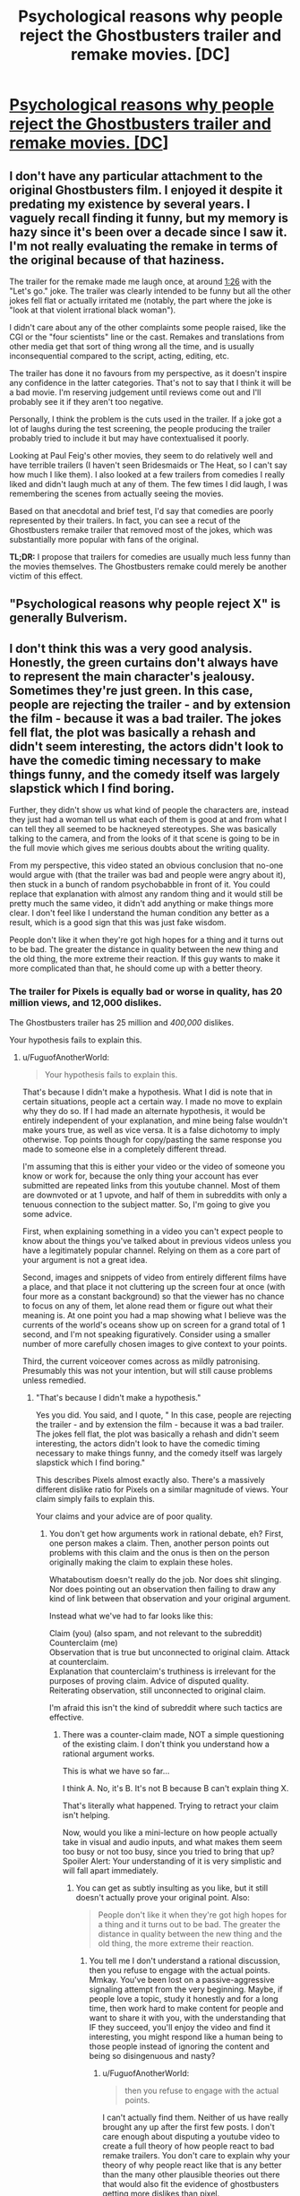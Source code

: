 #+TITLE: Psychological reasons why people reject the Ghostbusters trailer and remake movies. [DC]

* [[https://www.youtube.com/watch?v=lijMQCHg7Nk][Psychological reasons why people reject the Ghostbusters trailer and remake movies. [DC]]]
:PROPERTIES:
:Author: EGarrett
:Score: 0
:DateUnix: 1458042435.0
:DateShort: 2016-Mar-15
:END:

** I don't have any particular attachment to the original Ghostbusters film. I enjoyed it despite it predating my existence by several years. I vaguely recall finding it funny, but my memory is hazy since it's been over a decade since I saw it. I'm not really evaluating the remake in terms of the original because of that haziness.

The trailer for the remake made me laugh once, at around [[https://youtu.be/w3ugHP-yZXw?t=86][1:26]] with the "Let's go." joke. The trailer was clearly intended to be funny but all the other jokes fell flat or actually irritated me (notably, the part where the joke is "look at that violent irrational black woman").

I didn't care about any of the other complaints some people raised, like the CGI or the "four scientists" line or the cast. Remakes and translations from other media get that sort of thing wrong all the time, and is usually inconsequential compared to the script, acting, editing, etc.

The trailer has done it no favours from my perspective, as it doesn't inspire any confidence in the latter categories. That's not to say that I think it will be a bad movie. I'm reserving judgement until reviews come out and I'll probably see it if they aren't too negative.

Personally, I think the problem is the cuts used in the trailer. If a joke got a lot of laughs during the test screening, the people producing the trailer probably tried to include it but may have contextualised it poorly.

Looking at Paul Feig's other movies, they seem to do relatively well and have terrible trailers (I haven't seen Bridesmaids or The Heat, so I can't say how much I like them). I also looked at a few trailers from comedies I really liked and didn't laugh much at any of them. The few times I did laugh, I was remembering the scenes from actually seeing the movies.

Based on that anecdotal and brief test, I'd say that comedies are poorly represented by their trailers. In fact, you can see a recut of the Ghostbusters remake trailer that removed most of the jokes, which was substantially more popular with fans of the original.

*TL;DR:* I propose that trailers for comedies are usually much less funny than the movies themselves. The Ghostbusters remake could merely be another victim of this effect.
:PROPERTIES:
:Author: ZeroNihilist
:Score: 12
:DateUnix: 1458056941.0
:DateShort: 2016-Mar-15
:END:


** "Psychological reasons why people reject X" is generally Bulverism.
:PROPERTIES:
:Author: Jiro_T
:Score: 7
:DateUnix: 1458057452.0
:DateShort: 2016-Mar-15
:END:


** I don't think this was a very good analysis. Honestly, the green curtains don't always have to represent the main character's jealousy. Sometimes they're just green. In this case, people are rejecting the trailer - and by extension the film - because it was a bad trailer. The jokes fell flat, the plot was basically a rehash and didn't seem interesting, the actors didn't look to have the comedic timing necessary to make things funny, and the comedy itself was largely slapstick which I find boring.

Further, they didn't show us what kind of people the characters are, instead they just had a woman tell us what each of them is good at and from what I can tell they all seemed to be hackneyed stereotypes. She was basically talking to the camera, and from the looks of it that scene is going to be in the full movie which gives me serious doubts about the writing quality.

From my perspective, this video stated an obvious conclusion that no-one would argue with (that the trailer was bad and people were angry about it), then stuck in a bunch of random psychobabble in front of it. You could replace that explanation with almost any random thing and it would still be pretty much the same video, it didn't add anything or make things more clear. I don't feel like I understand the human condition any better as a result, which is a good sign that this was just fake wisdom.

People don't like it when they're got high hopes for a thing and it turns out to be bad. The greater the distance in quality between the new thing and the old thing, the more extreme their reaction. If this guy wants to make it more complicated than that, he should come up with a better theory.
:PROPERTIES:
:Author: FuguofAnotherWorld
:Score: 5
:DateUnix: 1458065908.0
:DateShort: 2016-Mar-15
:END:

*** The trailer for Pixels is equally bad or worse in quality, has 20 million views, and 12,000 dislikes.

The Ghostbusters trailer has 25 million and /400,000/ dislikes.

Your hypothesis fails to explain this.
:PROPERTIES:
:Author: EGarrett
:Score: -3
:DateUnix: 1458075510.0
:DateShort: 2016-Mar-16
:END:

**** u/FuguofAnotherWorld:
#+begin_quote
  Your hypothesis fails to explain this.
#+end_quote

That's because I didn't make a hypothesis. What I did is note that in certain situations, people act a certain way. I made no move to explain why they do so. If I had made an alternate hypothesis, it would be entirely independent of your explanation, and mine being false wouldn't make yours true, as well as vice versa. It is a false dichotomy to imply otherwise. Top points though for copy/pasting the same response you made to someone else in a completely different thread.

I'm assuming that this is either your video or the video of someone you know or work for, because the only thing your account has ever submitted are repeated links from this youtube channel. Most of them are downvoted or at 1 upvote, and half of them in subreddits with only a tenuous connection to the subject matter. So, I'm going to give you some advice.

First, when explaining something in a video you can't expect people to know about the things you've talked about in previous videos unless you have a legitimately popular channel. Relying on them as a core part of your argument is not a great idea.

Second, images and snippets of video from entirely different films have a place, and that place it not cluttering up the screen four at once (with four more as a constant background) so that the viewer has no chance to focus on any of them, let alone read them or figure out what their meaning is. At one point you had a map showing what I believe was the currents of the world's oceans show up on screen for a grand total of 1 second, and I'm not speaking figuratively. Consider using a smaller number of more carefully chosen images to give context to your points.

Third, the current voiceover comes across as mildly patronising. Presumably this was not your intention, but will still cause problems unless remedied.
:PROPERTIES:
:Author: FuguofAnotherWorld
:Score: 4
:DateUnix: 1458078030.0
:DateShort: 2016-Mar-16
:END:

***** "That's because I didn't make a hypothesis."

Yes you did. You said, and I quote, " In this case, people are rejecting the trailer - and by extension the film - because it was a bad trailer. The jokes fell flat, the plot was basically a rehash and didn't seem interesting, the actors didn't look to have the comedic timing necessary to make things funny, and the comedy itself was largely slapstick which I find boring."

This describes Pixels almost exactly also. There's a massively different dislike ratio for Pixels on a similar magnitude of views. Your claim simply fails to explain this.

Your claims and your advice are of poor quality.
:PROPERTIES:
:Author: EGarrett
:Score: 0
:DateUnix: 1458123150.0
:DateShort: 2016-Mar-16
:END:

****** You don't get how arguments work in rational debate, eh? First, one person makes a claim. Then, another person points out problems with this claim and the onus is then on the person originally making the claim to explain these holes.

Whataboutism doesn't really do the job. Nor does shit slinging. Nor does pointing out an observation then failing to draw any kind of link between that observation and your original argument.

Instead what we've had to far looks like this:

Claim (you) (also spam, and not relevant to the subreddit)\\
Counterclaim (me)\\
Observation that is true but unconnected to original claim. Attack at counterclaim.\\
Explanation that counterclaim's truthiness is irrelevant for the purposes of proving claim. Advice of disputed quality.\\
Reiterating observation, still unconnected to original claim.

I'm afraid this isn't the kind of subreddit where such tactics are effective.
:PROPERTIES:
:Author: FuguofAnotherWorld
:Score: 1
:DateUnix: 1458146031.0
:DateShort: 2016-Mar-16
:END:

******* There was a counter-claim made, NOT a simple questioning of the existing claim. I don't think you understand how a rational argument works.

This is what we have so far...

I think A. No, it's B. It's not B because B can't explain thing X.

That's literally what happened. Trying to retract your claim isn't helping.

Now, would you like a mini-lecture on how people actually take in visual and audio inputs, and what makes them seem too busy or not too busy, since you tried to bring that up? Spoiler Alert: Your understanding of it is very simplistic and will fall apart immediately.
:PROPERTIES:
:Author: EGarrett
:Score: 0
:DateUnix: 1458215129.0
:DateShort: 2016-Mar-17
:END:

******** You can get as subtly insulting as you like, but it still doesn't actually prove your original point. Also:

#+begin_quote
  People don't like it when they're got high hopes for a thing and it turns out to be bad. The greater the distance in quality between the new thing and the old thing, the more extreme their reaction.
#+end_quote
:PROPERTIES:
:Author: FuguofAnotherWorld
:Score: 1
:DateUnix: 1458216205.0
:DateShort: 2016-Mar-17
:END:

********* You tell me I don't understand a rational discussion, then you refuse to engage with the actual points. Mmkay. You've been lost on a passive-aggressive signaling attempt from the very beginning. Maybe, if people love a topic, study it honestly and for a long time, then work hard to make content for people and want to share it with you, with the understanding that IF they succeed, you'll enjoy the video and find it interesting, you might respond like a human being to those people instead of ignoring the content and being so disingenuous and nasty?
:PROPERTIES:
:Author: EGarrett
:Score: 0
:DateUnix: 1458219552.0
:DateShort: 2016-Mar-17
:END:

********** u/FuguofAnotherWorld:
#+begin_quote
  then you refuse to engage with the actual points.
#+end_quote

I can't actually find them. Neither of us have really brought any up after the first few posts. I don't care enough about disputing a youtube video to create a full theory of how people react to bad remake trailers. You don't care to explain why your theory of why people react like that is any better than the many other plausible theories out there that would also fit the evidence of ghostbusters getting more dislikes than pixel.

I would normally have been nicer, but I don't like people who spam stuff in barely related subreddits.

We're done here, I think.
:PROPERTIES:
:Author: FuguofAnotherWorld
:Score: 1
:DateUnix: 1458221143.0
:DateShort: 2016-Mar-17
:END:

*********** I don't see how this is even barely related, to be honest, and I'm not sure why it wasn't removed to begin with. This isn't his first spam thread in the subreddit, either.
:PROPERTIES:
:Author: callmebrotherg
:Score: 2
:DateUnix: 1458249039.0
:DateShort: 2016-Mar-18
:END:


**** What does any of that have to do with what he said?

EDIT: Speaking of "having to do with" things -- what does this video have to do with rational(ist) fiction? Nothing in that movie makes me think that it correlates with what's in our sidebar.
:PROPERTIES:
:Author: eaglejarl
:Score: 2
:DateUnix: 1458087225.0
:DateShort: 2016-Mar-16
:END:


** You are posting a /lot/ of links to the storyBrain channel.

I think you're crossing the self-promotion line.
:PROPERTIES:
:Author: traverseda
:Score: 5
:DateUnix: 1458073792.0
:DateShort: 2016-Mar-15
:END:

*** Huh, really going with the scattergun approach, isn't he. Same video, slightly different thread titles, 8 different subreddits.
:PROPERTIES:
:Author: FuguofAnotherWorld
:Score: 2
:DateUnix: 1458075436.0
:DateShort: 2016-Mar-16
:END:

**** He's also claiming to /not/ be StoryBrain, which is refuted by a few other comments that he's made elsewhere on reddit (thank Bayes for comment history).
:PROPERTIES:
:Author: callmebrotherg
:Score: 1
:DateUnix: 1458249120.0
:DateShort: 2016-Mar-18
:END:


** On a meta level, I sort of hate this video completely independent of the actual point it was trying to make. It reminded me of a lot of the RedLetterMedia criticisms of the filming style of the prequel trilogy of Star Wars. Namely, the creator is shoving so much shit on the screen that it actually becomes distracting and makes me lose track of what's going on. A busy, complicated frame can work, but simple scenes that show one thing well are much better than complicated bullshit showing five things badly. This was just excessively poorly composed. I don't know if the creator is trying to be ironic or something and making a bad video on purpose?

The actual points it was trying to make seemed facile to me, but I have no emotional investment in the original ghostbusters and this was the first I heard about the trailer for a new one (or, in fact, that there would be a new one).
:PROPERTIES:
:Author: Escapement
:Score: 4
:DateUnix: 1458066591.0
:DateShort: 2016-Mar-15
:END:

*** I've found that any idea, if it's logical and clearly-stated, will sound as if it's obviously right. You can only see how obvious and right it really is by noting how many other options also sound obvious but are actually wrong.

For example, several people have said "there's nothing special about the dislike, it's just bad filmmaking" Which sounds facile and obvious too, until you realize that the Ghostbusters trailer has literally 40x more dislikes on a similar number of views as the Pixels trailer (400,000+ vs 12,000). So sounding obvious doesn't mean that it's an easy conclusion to find or that it's right or wrong.
:PROPERTIES:
:Author: EGarrett
:Score: 1
:DateUnix: 1458075694.0
:DateShort: 2016-Mar-16
:END:


** For me, the reason I'm not excited about this remake is because it's a palette swap. The writing process seemed to be:

1. Open script of original Ghostbusters
2. Search and replace all names and genders
3. To prove that it's not plagiarism, insert some hackneyed (attempts at) jokes about crazy black women and how women love hats.

If you're going to write fanfiction, the first rule is not anything about Frodo and lightsabers. The first rule is "it must be different in some significant way from the canon." If you retread the exact same steps with different names you have contributed nothing to the reader's experience.
:PROPERTIES:
:Author: eaglejarl
:Score: 4
:DateUnix: 1458068925.0
:DateShort: 2016-Mar-15
:END:

*** Good point.
:PROPERTIES:
:Author: EGarrett
:Score: 1
:DateUnix: 1458075874.0
:DateShort: 2016-Mar-16
:END:


** That was pretty good, pretty clear look at some of things going on when people see remakes. He told a story that fits really well and is insightful.

Would have been more rational/convincing to me if he had talked about why he thinks these are true, or that competing ideas aren't. Hard to do though, especially in a short video.
:PROPERTIES:
:Author: tinkerWithoutSink
:Score: 3
:DateUnix: 1458045083.0
:DateShort: 2016-Mar-15
:END:


** Ah! Fascinating, thank you! I didn't have any problems with the trailer, and now I think that was in large part because I hated the first GhostBusters. The hero obviously should have been Egon. Instead the movie focused on this asshole Venkman who I couldn't stand, who is shown in his very first scene to be a terrible human and basically an anti-scientist. (in general I hate all of Bill Murray's characters, with very few exceptions) So I guess I was kinda glad that the remake was doing away with all that crap. Which is exactly what everyone who liked the first GhostBusters will hate. Insight acheived!
:PROPERTIES:
:Author: embrodski
:Score: 3
:DateUnix: 1458056436.0
:DateShort: 2016-Mar-15
:END:


** Recognizable brand grabs people's attention, bad quality makes this attention negative. It has disadvantage of being comedy. Action movies can defend themselves with decent action scenes in trailers. But when jokes doesn't work in comedy, there's nothing left.

It's also really hard to joke about unfunny joke. Way above level of typical internet humor. Normally few jokes and memes would defuse tension. Simple jokes like "Terminator: Genisys - Revenge of Dyslexic". But without them things that are mostly upvoted are complains.

Complains generate more complains. Bashing bad movie is social activity. People are connected in how much they don't like it, they try to outdo each other how much they hate it. That way we end up with huge backslash.
:PROPERTIES:
:Author: Wiron
:Score: 3
:DateUnix: 1458070516.0
:DateShort: 2016-Mar-15
:END:


** How does this have anything to do with rat!fic?
:PROPERTIES:
:Author: callmebrotherg
:Score: 1
:DateUnix: 1458089739.0
:DateShort: 2016-Mar-16
:END:
